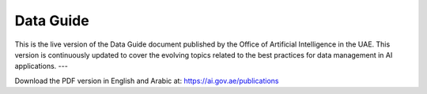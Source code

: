 Data Guide
=======================================

This is the live version of the Data Guide document published by the Office of Artificial Intelligence in the UAE. This version is continuously updated to cover the evolving topics related to the best practices for data management in AI applications. 
---

Download the PDF version in English and Arabic at: 
https://ai.gov.ae/publications
